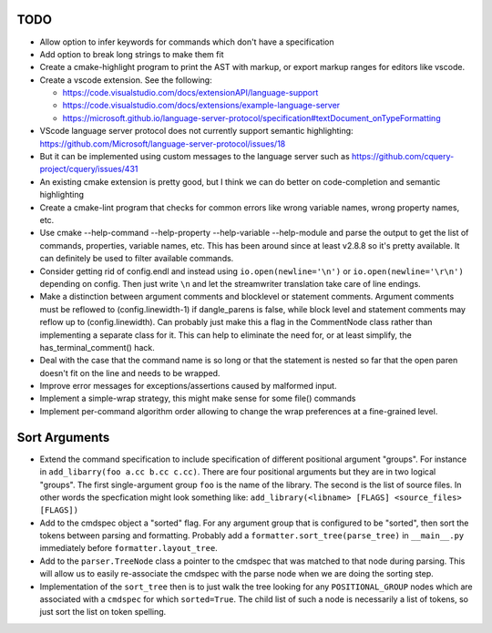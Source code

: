 ====
TODO
====

* Allow option to infer keywords for commands which don't have a specification
* Add option to break long strings to make them fit
* Create a cmake-highlight program to print the AST with markup, or export
  markup ranges for editors like vscode.
* Create a vscode extension. See the following:

  * https://code.visualstudio.com/docs/extensionAPI/language-support
  * https://code.visualstudio.com/docs/extensions/example-language-server
  * https://microsoft.github.io/language-server-protocol/specification#textDocument_onTypeFormatting

* VScode language server protocol does not currently support semantic
  highlighting: https://github.com/Microsoft/language-server-protocol/issues/18
* But it can be implemented using custom messages to the language server such
  as https://github.com/cquery-project/cquery/issues/431
* An existing cmake extension is pretty good, but I think we can do better
  on code-completion and semantic highlighting
* Create a cmake-lint program that checks for common errors like wrong
  variable names, wrong property names, etc.
* Use cmake --help-command --help-property --help-variable --help-module
  and parse the output to get the list of commands, properties, variable
  names, etc. This has been around since at least v2.8.8 so it's pretty
  available. It can definitely be used to filter available commands.
* Consider getting rid of config.endl and instead using
  ``io.open(newline='\n')`` or ``io.open(newline='\r\n')`` depending on config.
  Then just write ``\n`` and let the streamwriter translation take care of
  line endings.
* Make a distinction between argument comments and blocklevel or statement
  comments. Argument comments must be reflowed to (config.linewidth-1) if
  dangle_parens is false, while block level and statement comments may reflow
  up to (config.linewidth). Can probably just make this a flag in the
  CommentNode class rather than implementing a separate class for it. This
  can help to eliminate the need for, or at least simplify, the
  has_terminal_comment() hack.
* Deal with the case that the command name is so long or that the statement is
  nested so far that the open paren doesn't fit on the line and needs to be
  wrapped.
* Improve error messages for exceptions/assertions caused by malformed input.
* Implement a simple-wrap strategy, this might make sense for some file()
  commands
* Implement per-command algorithm order allowing to change the wrap preferences
  at a fine-grained level.

==============
Sort Arguments
==============

* Extend the command specification to include specification of different
  positional argument "groups". For instance in
  ``add_libarry(foo a.cc b.cc c.cc)``. There are four positional arguments but
  they are in two logical "groups". The first single-argument group ``foo`` is
  the name of the library. The second is the list of source files.
  In other words the specfication might look something like:
  ``add_library(<libname> [FLAGS] <source_files> [FLAGS])``
* Add to the cmdspec object a "sorted" flag. For any argument group that is
  configured to be "sorted", then sort the tokens between parsing and
  formatting. Probably add a ``formatter.sort_tree(parse_tree)`` in
  ``__main__.py`` immediately before ``formatter.layout_tree``.
* Add to the ``parser.TreeNode`` class a pointer to the cmdspec that was
  matched to that node during parsing. This will allow us to easily
  re-associate the cmdspec with the parse node when we are doing the sorting
  step.
* Implementation of the ``sort_tree`` then is to just walk the tree looking
  for any ``POSITIONAL_GROUP`` nodes which are associated with a ``cmdspec``
  for which ``sorted=True``. The child list of such a node is necessarily a
  list of tokens, so just sort the list on token spelling.
